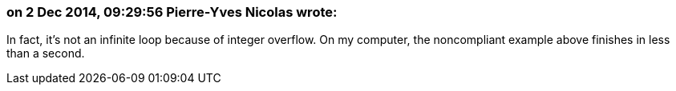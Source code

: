 === on 2 Dec 2014, 09:29:56 Pierre-Yves Nicolas wrote:
In fact, it's not an infinite loop because of integer overflow. On my computer, the noncompliant example above finishes in less than a second. 

